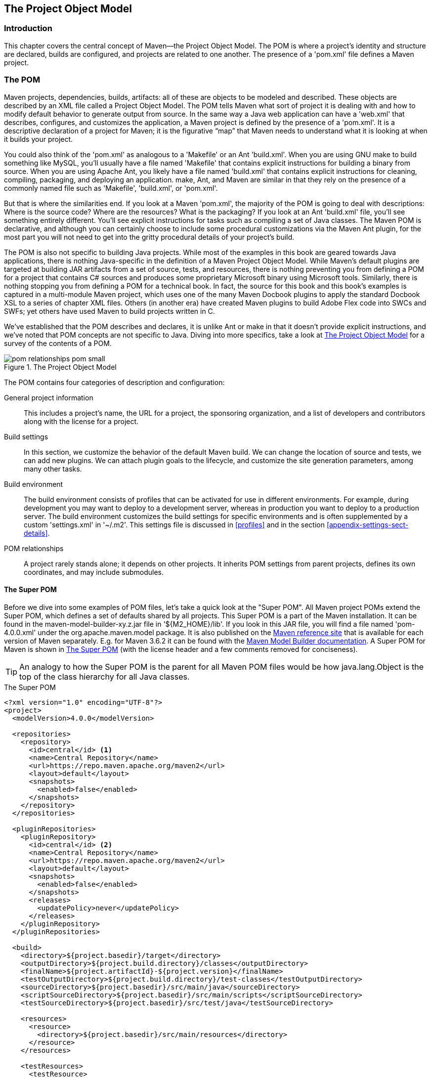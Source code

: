 [[pom-relationships]]
== The Project Object Model

[[pom-relationships-sect-intro]]
=== Introduction

This chapter covers the central concept of Maven—the Project Object Model.
The POM is where a project’s identity and structure are declared, builds are configured, and projects are related to one another.
The presence of a 'pom.xml' file defines a Maven project.

[[pom-relationships-sect-pom]]
=== The POM

Maven projects, dependencies, builds, artifacts: all of these are objects to be modeled and described.
These objects are described by an XML file called a Project Object Model.
The POM tells Maven what sort of project it is dealing with and how to modify default behavior to generate output from source.
In the same way a Java web application can have a 'web.xml' that describes, configures, and customizes the application, a Maven project is defined by the presence of a 'pom.xml'.
It is a descriptive declaration of a project for Maven; it is the figurative “map” that Maven needs to understand what it is looking at when it builds your project.

You could also think of the 'pom.xml' as analogous to a 'Makefile' or an Ant 'build.xml'.
When you are using GNU +make+ to build something like MySQL, you’ll usually have a file named 'Makefile' that contains explicit instructions for building a binary from source.
When you are using Apache Ant, you likely have a file named 'build.xml' that contains explicit instructions for cleaning, compiling, packaging, and deploying an application. +make+, Ant, and Maven are similar in that they rely on the presence of a commonly named file such as 'Makefile', 'build.xml', or 'pom.xml'.

But that is where the similarities end.
If you look at a Maven 'pom.xml', the majority of the POM is going to deal with descriptions: Where is the source code?
Where are the resources?
What is the packaging?
If you look at an Ant 'build.xml' file, you’ll see something entirely different.
You’ll see explicit instructions for tasks such as compiling a set of Java classes.
The Maven POM is declarative, and although you can certainly choose to include some procedural customizations via the Maven Ant plugin, for the most part you will not need to get into the gritty procedural details of your project’s build.

The POM is also not specific to building Java projects.
While most of the examples in this book are geared towards Java applications, there is nothing Java-specific in the definition of a Maven Project Object Model.
While Maven's default plugins are targeted at building JAR artifacts from a set of source, tests, and resources, there is nothing preventing you from defining a POM for a project that contains C# sources and produces some proprietary Microsoft binary using Microsoft tools.
Similarly, there is nothing stopping you from defining a POM for a technical book.
In fact, the source for this book and this book's examples is captured in a multi-module Maven project, which uses one of the many Maven Docbook plugins to apply the standard Docbook XSL to a series of chapter XML files.
Others (in another era) have created Maven plugins to build Adobe Flex code into SWCs and SWFs; yet others have used Maven to build projects written in C.

We've established that the POM describes and declares, it is unlike Ant or +make+ in that it doesn't provide explicit instructions, and we've noted that POM concepts are not specific to Java.
Diving into more specifics, take a look at <<fig-pom>> for a survey of the contents of a POM.

[[fig-pom]]
.The Project Object Model
image::figs/web/pom-relationships_pom-small.png[]

The POM contains four categories of description and configuration:

General project information::

  This includes a project’s name, the URL for a project, the sponsoring organization, and a list of developers and contributors along with the license for a project.

Build settings::

  In this section, we customize the behavior of the default Maven build. We can change the location of source and tests, we can add  new plugins.
  We can attach plugin goals to the lifecycle, and customize the site generation parameters, among many other tasks.

Build environment::
The build environment consists of profiles that can be activated for use in different environments.
For example, during development you may want to deploy to a development server, whereas in production you want to deploy to a production server.
The build environment customizes the build settings for specific environments and is often supplemented by a custom 'settings.xml' in '~/.m2'.
This settings file is discussed in <<profiles>> and in the section
  <<appendix-settings-sect-details>>.

POM relationships::
A project rarely stands alone; it depends on other projects.
It inherits POM settings from parent projects, defines its own coordinates, and may include submodules.

[[pom-relationships-sect-super-pom]]
==== The Super POM

Before we dive into some examples of POM files, let's take a quick look at the "Super POM".
All Maven project POMs extend the Super POM, which defines a set of defaults shared by all projects.
This Super POM is a part of the Maven installation.
It can be found in the +maven-model-builder-xy.z.jar+ file in '+++${M2_HOME}/lib+++'.
If you look in this JAR file, you will find a file named 'pom-4.0.0.xml' under the +org.apache.maven.model+ package.
It is also published on the http://maven.apache.org/ref/[Maven reference site] that is available for each version of Maven separately.
E.g. for Maven 3.6.2 it can be found with the http://maven.apache.org/ref/3.6.2/maven-model-builder/super-pom.html[Maven
Model Builder documentation].
A Super POM for Maven is shown in
<<ex-super-pom>> (with the license header and a few comments removed for conciseness).

TIP: An analogy to how the Super POM is the parent for all Maven POM files would be how +java.lang.Object+ is the top of the class hierarchy for all Java classes.

[[ex-super-pom]]
.The Super POM
[source,xml]
----
<?xml version="1.0" encoding="UTF-8"?>
<project>
  <modelVersion>4.0.0</modelVersion>

  <repositories>
    <repository>
      <id>central</id> <1>
      <name>Central Repository</name>
      <url>https://repo.maven.apache.org/maven2</url>
      <layout>default</layout>
      <snapshots>
        <enabled>false</enabled>
      </snapshots>
    </repository>
  </repositories>

  <pluginRepositories>
    <pluginRepository>
      <id>central</id> <2>
      <name>Central Repository</name>
      <url>https://repo.maven.apache.org/maven2</url>
      <layout>default</layout>
      <snapshots>
        <enabled>false</enabled>
      </snapshots>
      <releases>
        <updatePolicy>never</updatePolicy>
      </releases>
    </pluginRepository>
  </pluginRepositories>

  <build>
    <directory>${project.basedir}/target</directory>
    <outputDirectory>${project.build.directory}/classes</outputDirectory>
    <finalName>${project.artifactId}-${project.version}</finalName>
    <testOutputDirectory>${project.build.directory}/test-classes</testOutputDirectory>
    <sourceDirectory>${project.basedir}/src/main/java</sourceDirectory>
    <scriptSourceDirectory>${project.basedir}/src/main/scripts</scriptSourceDirectory>
    <testSourceDirectory>${project.basedir}/src/test/java</testSourceDirectory>

    <resources>
      <resource>
        <directory>${project.basedir}/src/main/resources</directory>
      </resource>
    </resources>

    <testResources>
      <testResource>
        <directory>${project.basedir}/src/test/resources</directory>
      </testResource>
    </testResources>

    <pluginManagement> <4>
      <plugins>
        <plugin>
          <artifactId>maven-antrun-plugin</artifactId>
          <version>1.3</version>
        </plugin>
        <plugin>
          <artifactId>maven-assembly-plugin</artifactId>
          <version>2.2-beta-5</version>
        </plugin>
        <plugin>
          <artifactId>maven-dependency-plugin</artifactId>
          <version>2.8</version>
        </plugin>
        <plugin>
          <artifactId>maven-release-plugin</artifactId>
          <version>2.5.3</version>
        </plugin>
      </plugins>
    </pluginManagement>
  </build>

  <reporting>
    <outputDirectory>${project.build.directory}/site</outputDirectory>
  </reporting>

  <profiles>
    <profile>
      <id>release-profile</id>
      <activation>
        <property>
          <name>performRelease</name>
          <value>true</value>
        </property>
      </activation>

      <build> <3>
        <plugins>
          <plugin>
            <inherited>true</inherited>
            <artifactId>maven-source-plugin</artifactId>
            <executions>
              <execution>
                <id>attach-sources</id>
                <goals>
                  <goal>jar-no-fork</goal>
                </goals>
              </execution>
            </executions>
          </plugin>

          <plugin>
            <inherited>true</inherited>
            <artifactId>maven-javadoc-plugin</artifactId>
            <executions>
              <execution>
                <id>attach-javadocs</id>
                <goals>
                  <goal>jar</goal>
                </goals>
              </execution>
            </executions>
          </plugin>

          <plugin>
            <inherited>true</inherited>
            <artifactId>maven-deploy-plugin</artifactId>
            <configuration>
              <updateReleaseInfo>true</updateReleaseInfo>
            </configuration>
          </plugin>
        </plugins>
      </build>
    </profile>
  </profiles>
</project>
----

The Super POM defines some standard configuration variables that are inherited by all projects.
Those values are captured in the annotated sections:

<1> The default Super POM defines a single remote Maven repository with an ID of +central+.
This is the Central Repository that all Maven clients are configured to read from by default.
This setting can be overridden by a custom 'settings.xml' file.
Note that the default Super POM has disabled snapshot artifacts on the Central Repository.
If you need to use a snapshot repository, you will need to customize repository settings in your POM or in your 'settings.xml'.
Settings and profiles are covered in <<profiles>> and in <<appendix-settings-sect-details>>.

<2> The Central Repository also contains Maven plugins.
The default plugin repository is the central Maven repository.
Here, snapshots are disabled, and the update policy is set to “never,” which means that Maven will never automatically update a plugin if a new version is released.

<3> The +build+ element sets the default values for directories in the Maven Standard Directory layout.

<4> The default versions of core plugins are provided in the Super POM. This is done to provide some stability for users that are not specifying versions in their POMs.
In newer versions some of this has been migrated out of the file.
However you can still see the versions that will be used in your project using +mvn help:effective-pom+.

[[fig-super-always-base]]
.The Super POM is always the base Parent
image::figs/web/pom-relationships_pom-inherit-simple-super.png[]

[[pom-relationships-sect-simplest-pom]]
==== The Simplest POM

All Maven POMs inherit defaults from the Super POM (introduced earlier in the section <<pom-relationships-sect-super-pom>>).
If you are just writing a simple project that produces a JAR from some source in 'src/main/java', want to run your JUnit tests in 'src/test/java', and want to build a project site using +mvn site+, you don’t have to customize anything.
All you would need, in this case, is the simplest possible POM shown in <<ex-simplest-pom>>.
This POM defines a +groupId+, +artifactId+, and +version+: the three required coordinates for every project.

[[ex-simplest-pom]]
.The Simplest POM
[source,xml]
----
<project>
    <modelVersion>4.0.0</modelVersion>
    <groupId>org.sonatype.mavenbook.ch01</groupId>
    <artifactId>simplest-project</artifactId>
    <version>1</version>
</project>
----

Such a simple POM would be more than adequate for a simple project—e.g., a Java library that produces a JAR file.
It isn’t related to any other projects, it has no dependencies, and it lacks basic information such as a name and a URL.
If you were to create this file and then create the subdirectory 'src/main/java' with some source code, running +mvn package+ would produce a JAR in 'target/simple-project-1.jar'.

[[pom-relationships-sect-effective-pom]]
==== The Effective POM

[source,shell script]
----
$ mvn help:effective-pom
----

Executing the +effective-pom+ goal should print out an XML document capturing the merge between the Super POM and the POM from
<<ex-simplest-pom>>.

[[pom-relationships-sect-real-poms]]
==== Real POMs

Maven is something of a chameleon; you can pick and choose the features you want to take advantage of.
Some open source projects may value the ability to list developers and contributors, generate clean project documentation, and manage releases automatically using the Maven Release plugin.
On the other hand, someone working in a corporate environment on a small team might not be interested in the distribution management capabilities of Maven, nor the ability to list developers.
The remainder of this chapter is going to discuss features of the POM in isolation.
Instead of bombarding you with a ten-page listing of a set of related POMs, we’re going to focus on creating a good reference for specific sections of the POM. In this chapter, we discuss relationships between POMs, but we don’t illustrate such a project here.

[[pom-relationships-sect-pom-syntax]]
=== POM Syntax

The POM is always in a file named 'pom.xml' in the base directory of a Maven project.
This XML document can start with the XML declaration, or you can choose to omit it.
All values in a POM are captured as XML elements.

[[pom-reationships-sect-versions]]
==== Project Versions

A project's version number is used to group and order releases.
Maven versions contain the following parts: major version, minor version, incremental version, and qualifier.
In a version, these parts correspond to the following format:

----
<major version>.<minor version>.<incremental version>-<qualifier>
----

For example, the version "1.3.5" has a major version of 1, a minor version of 3, and an incremental version of 5. The version "5" has a major version of 5 and no minor or incremental version.
The qualifier exists to capture milestone builds: alpha and beta releases, and the qualifier is separated from the major, minor, and incremental versions by a hyphen.
For example, the version "1.3-beta-01" has a major version of 1, a minor version of 3, no incremental version and a qualifier of "beta-01".

Keeping your version numbers aligned with this standard will become very important when you want to start using version ranges in your POMs.
Version ranges, introduced in
<<pom-relationships-sect-version-ranges>>, allow you to specify a dependency on a range of versions, and they are only supported because Maven has the ability to sort versions based on the version release number format introduced in this section.

If your version release number matches the format +<major>.<minor>.<incremental>-<qualifier>+ then your versions will be compared properly; "1.2.3" will be evaluated as a more recent build than "1.0.2", and the comparison will be made using the numeric values of the major, minor, and incremental versions.
If your version release number does not fit the standard introduced in this section, then your versions will be compared as strings; "1.0.1b" will be compared to "1.2.0b" using a String comparison.

[[pom-relationships-sect-version-build-numbers]]
===== Version Build Numbers

One gotcha for release version numbers is the ordering of the qualifiers.
Take the version release numbers “1.2.3-alpha-2” and “1.2.3-alpha-10,” where the “alpha-2” build corresponds to the 2nd alpha build, and the “alpha-10” build corresponds to the 10th alpha build.
Even though “alpha-10” should be considered more recent than “alpha-2,” Maven is going to sort “alpha-10” before “alpha-2”, due to a known issue in the way Maven handles version numbers.

Maven is supposed to treat the number after the qualifier as a build number.
In other words, the qualifier should be "alpha", and the build number should be 2. Even though Maven has been designed to separate the build number from the qualifier, this parsing is currently broken.
As a result, "alpha-2" and "alpha-10" are compared using a String comparison, and "alpha-10" comes before "alpha-2" alphabetically.
To get around this limitation, you will need to left-pad your qualified build numbers.
If you use "alpha-02" and "alpha-10" this problem will go away, and it will continue to work once Maven properly parses the version build number.

[[pom-relationships-sect-snapshot-versions]]
===== SNAPSHOT Versions

Maven versions can contain a string literal to signify that a project is currently under active development.
If a version contains the string “-SNAPSHOT,” then Maven will expand this token to a date and time value converted to UTC (Coordinated Universal Time) when you install or release this component.
For example, if your project has a version of “1.0-SNAPSHOT” and you deploy this project’s artifacts to a Maven repository, Maven would expand this version to “1.0-20080207-230803-1” if you were to deploy a release at 11:08 PM on February 7th, 2008 UTC. In other words, when you deploy a snapshot, you are not making a release of a software component; you are releasing a snapshot of a component at a specific time.

Why would you use this?
SNAPSHOT versions are used for projects under active development.
If your project depends on a software component that is under active development, you can depend on a SNAPSHOT release, and Maven will periodically attempt to download the latest snapshot from a repository when you run a build.
Similarly, if the next release of your system is going to have a version "1.4", your project would have a version "1.4-SNAPSHOT" until it was formally released.

As a default setting, Maven will not check for SNAPSHOT releases on remote repositories.
To depend on SNAPSHOT releases, users must explicitly enable the ability to download snapshots using a +repository+ or +pluginRepository+ element in the POM.

When releasing a project, you should resolve all dependencies on SNAPSHOT versions to dependencies on released versions.
If a project depends on a SNAPSHOT, it is not stable as the dependencies may change over time.
Artifacts published to non-snapshot Maven repositories such as http://repo1.maven.org/maven2[http://repo1.maven.org/maven2] cannot depend on SNAPSHOT versions, as Maven's Super POM has snapshot's disabled from the Central repository.
SNAPSHOT versions are for development only.

[[pom-relationships-sect-property-refs]]
==== Property References

The syntax for using a property in Maven is to surround the property name with two curly braces and precede it with a dollar symbol.
For example, consider the following POM:

[source,xml]
----
<project>
    <modelVersion>4.0.0</modelVersion>
    <groupId>org.sonatype.mavenbook</groupId>
    <artifactId>project-a</artifactId>
    <version>1.0-SNAPSHOT</version>
    <packaging>jar</packaging>
    <build>
        <finalName>${project.groupId}-${project.artifactId}</finalName>
    </build>
</project>
----

If you put this XML in a 'pom.xml' and run +mvn help:effective-pom+, you will see that the output contains the line:

[source,xml]
----
...
<finalName>org.sonatype.mavenbook-project-a</finalName>
...
----

When Maven reads a POM, it replaces references to properties when it loads the POM XML. Maven properties occur frequently in advanced Maven usage, and are similar to properties in other systems such as Ant or Velocity.
They are simply variables delimited by '+++${...}+++'.
Maven provides three implicit variables which can be used to access environment variables, POM information, and Maven Settings:

env::
  The +env+ variable exposes environment variables exposed by your
  operating system or shell. For example, a reference to
  '+++${env.PATH}+++' in a Maven POM would be replaced by the
  '+++${PATH}+++' environment variable (or +%PATH%+ in Windows).

project::
  The +project+ variable exposes the POM. You can use a dot-notated
  (.) path to reference the value of a POM element. For example, in
  this section we used the +groupId+ and +artifactId+ to set the
  +finalName+ element in the build configuration. The syntax for this
  property reference was:
  '+++${project.groupId}-${project.artifactId}+++'.

settings::
  The +settings+ variable exposes Maven settings information. You can
  use a dot-notated (.) path to reference the value of an element in a
  'settings.xml' file. For example, '+++${settings.offline}+++' would
  reference the value of the +offline+ element in
  '~/.m2/settings.xml'.

NOTE: You may see older builds that use '+++${pom.xxx}+++' or just '+++${xxx}+++' to reference POM properties.
These methods have been deprecated and only '+++${project.xxx}+++' should be used.

In addition to the three implicit variables, you can reference system properties and any custom properties set in the Maven POM or in a build profile:

Java System Properties::
  All properties accessible via +getProperties()+ on
  +java.lang.System+ are exposed as POM properties. Some examples of
  system properties are: '+++${user.name}+++', '+++${user.home}+++', '+++${java.home}+++', and
  '+++${os.name}+++'. A full list of system properties can be found in
  the Javadoc for the System class.

x::
  Arbitrary properties can be set with a +properties+ element in a
  'pom.xml' or 'settings.xml', or properties can be loaded from
  external files. If you set a property named +fooBar+ in your
  'pom.xml', that same property is referenced with
  '+++${fooBar}+++'. Custom properties come in handy when you are
  building a system that filters resources and targets different
  deployment platforms. Here is the syntax for setting
  '+++${foo}=bar+++' in a POM:

[source,xml]
----
<properties>
    <foo>bar</foo>
</properties>
----

For a more comprehensive list of available properties, see
<<resource-filtering>>.

[[pom-relationships-sect-project-dependencies]]
=== Project Dependencies

Maven can manage both internal and external dependencies.
An external dependency for a Java project might be a library such as Plexus, the Spring Framework, or Log4J. An internal dependency is illustrated by a web application project depending on another project that contains service classes, model objects, or persistence logic. <<ex-dependency>> shows some examples of project dependencies.

[[ex-dependency]]
.Project Dependencies
[source,xml]
----
<project>
    ...
    <dependencies>
        <dependency>
            <groupId>org.codehaus.xfire</groupId>
            <artifactId>xfire-java5</artifactId>
            <version>1.2.5</version>
        </dependency>
        <dependency>
            <groupId>junit</groupId>
            <artifactId>junit</artifactId>
            <version>3.8.1</version>
            <scope>test</scope>
        </dependency>
        <dependency>
            <groupId>javax.servlet</groupId>
            <artifactId>servlet-api</artifactId>
            <version>2.4</version>
            <scope>provided</scope>
        </dependency>
    </dependencies>
    ...
</project>
----

The first dependency is a compile dependency on the XFire SOAP library from Codehaus.
You would use this type of dependency if your project depended on this library for compilation, testing, and during execution.
The second dependency is a +test+-scoped dependency on JUnit.
You would use a +test+-scoped dependency when you need to reference this library only during testing.
The last dependency in
<<ex-dependency>> is a dependency on the Servlet 2.4 API. The last dependency is scoped as a provided dependency.
You would use a provided scope when the application you are developing needs a library for compilation and testing, but this library is supplied by a container at runtime.

[[pom-relationships-sect-dependency-scope]]
==== Dependency Scope

<<ex-dependency>> briefly introduced three of the five dependency scopes: +compile+, +test+, and +provided+.
Scope controls which dependencies are available in which classpath, and which dependencies are included with an application.
Let’s explore each scope in detail:

compile::

+compile+ is the default scope; all dependencies are +compile+-scoped if a scope is not supplied. +compile+ dependencies are available in all classpaths, and they are packaged.

provided::

+provided+ dependencies are used when you expect the JDK or a container to provide them.
For example, if you were developing a web application, you would need the Servlet API available on the compile classpath to compile a servlet, but you wouldn’t want to include the Servlet API in the packaged WAR; the Servlet API JAR is supplied by your application server or servlet container. +provided+ dependencies are available on the compilation classpath (not runtime).
They are not transitive, nor are they packaged.

runtime::

+runtime+ dependencies are required to execute and test the system, but they are not required for compilation.
For example, you may need a JDBC API JAR at compile time and the JDBC driver implementation only at runtime.

test::

+test+-scoped dependencies are not required during the normal operation of an application, and they are available only during test compilation and execution phases.

system::

The +system+ scope is similar to +provided+ except that you have to provide an explicit path to the JAR on the local file system.
This is intended to allow compilation against native objects that may be part of the system libraries.
The artifact is assumed to always be available and is not looked up in a repository.
If you declare the scope to be +system+, you must also provide the +systemPath+ element.
Note that this scope is not recommended (you should always try to reference dependencies in a public or custom Maven repository).

[[pom-relationships-sect-optional]]
==== Optional Dependencies

Assume that you are working on a library that provides caching behavior.
Instead of writing a caching system from scratch, you want to use some of the existing libraries that provide caching on the file system and distributed caches.
Also assume that you want to give the end user an option to cache on the file system or to use an in-memory distributed cache.
To cache on the file system, you’ll want to use a freely available library called EHCache (http://ehcache.sourceforge.net/[http://ehcache.sourceforge.net/]), and to cache in a distributed in-memory cache, you want to use another freely available caching library named SwarmCache (
http://swarmcache.sourceforge.net/[http://swarmcache.sourceforge.net/]
).
You’ll code an interface and create a library that can be configured to use either EHCache or SwarmCache, but you want to avoid adding a dependency on both caching libraries to any project that depends on your library.

In other words, you need both libraries to compile this library project, but you don't want both libraries to show up as transitive runtime dependencies for the project that uses your library.
You can accomplish this by using optional dependencies as shown in
<<ex-optional-depend>>.

[[ex-optional-depend]]
.Declaring Optional Dependencies
[source,xml]
----
<project>
    <modelVersion>4.0.0</modelVersion>
    <groupId>org.sonatype.mavenbook</groupId>
    <artifactId>my-project</artifactId>
    <version>1.0.0</version>
    <dependencies>
        <dependency>
            <groupId>net.sf.ehcache</groupId>
            <artifactId>ehcache</artifactId>
            <version>1.4.1</version>
            <optional>true</optional>
        </dependency>
        <dependency>
            <groupId>swarmcache</groupId>
            <artifactId>swarmcache</artifactId>
            <version>1.0RC2</version>
            <optional>true</optional>
        </dependency>
        <dependency>
            <groupId>log4j</groupId>
            <artifactId>log4j</artifactId>
            <version>1.2.13</version>
        </dependency>
    </dependencies>
</project>
----

Since you've declared these dependencies as optional in +my-project+, if you've defined a project that depends on +my-project+ which needs those dependencies, you'll have to include them explicitly in the project that depends on +my-project+.
For example, if you were writing an application which depended on +my-project+ and wanted to use the EHCache implementation, you would need to add the following +dependency+ element to your project.

[source,xml]
----
<project>
    <modelVersion>4.0.0</modelVersion>
    <groupId>org.sonatype.mavenbook</groupId>
    <artifactId>my-application</artifactId>
    <version>1.0.0</version>
    <dependencies>
        <dependency>
            <groupId>org.sonatype.mavenbook</groupId>
            <artifactId>my-project</artifactId>
            <version>1.0.0</version>
        </dependency>
        <dependency>
            <groupId>net.sf.ehcache</groupId>
            <artifactId>ehcache</artifactId>
            <version>1.4.1</version>
        </dependency>
    </dependencies>
</project>
----

In an ideal world, you wouldn’t have to use optional dependencies.
Instead of having one large project with a series of optional dependencies, you would separate the EHCache-specific code to a +my-project-ehcache+ submodule and the SwarmCache-specific code to a +my-project-swarmcache+ submodule.
This way, instead of requiring projects that reference +my-project+ to specifically add a dependency, projects can just reference a particular implementation project and benefit from the transitive dependency.

[[pom-relationships-sect-version-ranges]]
==== Dependency Version Ranges

Instead of a specific version for each dependency, you can alternatively specify a range of versions that would satisfy a given dependency.
For example, you can specify that your project depends on version 3.8 or greater of JUnit, or anything between versions 4.5 and 4.10 of JUnit.
You do this by surrounding one or more version numbers with the following characters:

(, )::

  Exclusive quantifiers

[,]
::

  Inclusive quantifiers

For example, if you wished to access any +JUnit+ version greater than or equal to 3.8 but less than 4.0, your dependency would be as shown in <<ex-dep-range>>.

[[ex-dep-range]]
.Specifying a Dependency Range: JUnit 3.8 - JUnit 4.0
[source,xml]
----
<dependency>
    <groupId>junit</groupId>
    <artifactId>junit</artifactId>
    <version>[3.8,4.0)</version>
    <scope>test</scope>
</dependency>
----

If you want to depend on any version of JUnit no higher than 3.8.1, you would specify only an upper inclusive boundary, as shown in
<<ex-dep-range-2>>.

[[ex-dep-range-2]]
.Specifying a Dependency Range: JUnit <= 3.8.1
[source,xml]
----
<dependency>
    <groupId>junit</groupId>
    <artifactId>junit</artifactId>
    <version>[,3.8.1]</version>
    <scope>test</scope>
</dependency>
----

A version before or after the comma is not required, and means +/- infinity.
For example, "[4.0,)" means any version greater than or equal to 4.0. "(,2.0)" is any version less than 2.0. "[1.2]" means only version 1.2, and nothing else.

NOTE: When declaring a "normal" version such as 3.8.2 for Junit, internally this is represented as "allow anything, but prefer 3.8.2." This means that when a conflict is detected, Maven is allowed to use the conflict algorithms to choose the best version.
If you specify

[3.8.2]
, it means that only 3.8.2 will be used and nothing else.
If somewhere else there is a dependency that specifies [3.8.1], you would get a build failure telling you of the conflict.
We point this out to make you aware of the option, but use it sparingly and only when really needed.
The preferred way to resolve this is via +dependencyManagement+.

[[pom-relationships-sect-transitive]]
==== Transitive Dependencies

+project-a+ depends on +project-b+, which in turn depends on +project-c+, then +project-c+ is considered a transitive dependency of +project-a+.
If +project-c+ depended on +project-d+, then +project-d+ would also be considered a transitive dependency of +project-a+.
Part of Maven’s appeal is that it can manage transitive dependencies and shield the developer from having to keep track of all of the dependencies required to compile and run an application.
You can just depend on something like the Spring Framework and not have to worry about tracking down every last dependency of the Spring Framework.

Maven accomplishes this by building a graph of dependencies and dealing with any conflicts and overlaps that might occur.
For example, if Maven sees that two projects depend on the same +groupId+ and +artifactId+, it will sort out which dependency to use automatically, always favoring the more recent version of a dependency.
Although this sounds convenient, there are some edge cases where transitive dependencies can cause some configuration issues.
For these scenarios, you can use a dependency exclusion.

[[pom-relationships-sect-transitive-scope]]
===== Transitive Dependencies and Scope

Each of the scopes outlined earlier in the section
<<pom-relationships-sect-dependency-scope>> affects not just the scope of the dependency in the declaring project, but also how it acts as a transitive dependency.
The easiest way to convey this information is through a table, as in <<table-transitive-dep-and-scope>>.
Scopes in the top row represent the scope of a transitive dependency.
Scopes in the leftmost column represent the scope of a direct dependency.
The intersection of the row and column is the scope that is assigned to a transitive dependency.
A blank cell in this table means that the transitive dependency will be omitted.

[[table-transitive-dep-and-scope]]
.How Scope Affects Transitive Dependencies
[options="header"]
|=======
| Direct Scope 4+| vs. Transitive Scope
|  | compile  | provided | runtime  | test
| compile  | compile  | -| runtime  | -
| provided | provided | -| provided | -
| runtime  | runtime  | -| runtime  | -
| test | test | -| test | -
|=======

To illustrate the relationship of transitive dependency scope to direct dependency scope, consider the following example.
If +project-a+ contains a test scoped dependency on +project-b+ which contains a compile scoped dependency on +project-c+. +project-c+ would be a test-scoped transitive dependency of +project-a+.

You can think of this as a transitive boundary which acts as a filter on dependency scope.
Transitive dependencies which are provided and test scope usually do not affect a project.
Transitive dependencies which are compile and runtime scoped usually affect a project regardless of the scope of a direct dependency.
Transitive dependencies which are compile scoped will have the same scope of the direct dependency . Transitive dependencies which are runtime scoped will generally have the same scope of the direct dependency except when the direct dependency has a scope of compile.
When a transitive dependency is runtime scoped and the direct dependency is compile scoped, the transitive dependency will have an effective scope of runtime.

[[pom-relationships-sect-conflict]]
==== Conflict Resolution

There will be times when you need to exclude a transitive dependency, such as when you are depending on a project that depends on another project, but you would like to either exclude the dependency altogether or replace the transitive dependency with another dependency that provides the same functionality. <<ex-exclude>> shows an example of a dependency element that adds a dependency on +project-a+, but excludes the transitive dependency +project-b+.

[[ex-exclude]]
.Excluding a Transitive Dependency
[source,xml]
----
<dependency>
    <groupId>org.sonatype.mavenbook</groupId>
    <artifactId>project-a</artifactId>
    <version>1.0</version>
    <exclusions>
        <exclusion>
            <groupId>org.sonatype.mavenbook</groupId>
            <artifactId>project-b</artifactId>
        </exclusion>
    </exclusions>
</dependency>
----

Often, you will want to replace a transitive dependency with another implementation.
For example, if you are depending on a library that depends on the Sun JTA API, you may want to replace the declared transitive dependency.
Hibernate is one example.
Hibernate depends on the Sun JTA API JAR, which is not available in the central Maven repository because it cannot be freely redistributed.
Fortunately, the Apache Geronimo project has created an independent implementation of this library that can be freely redistributed.
To replace a transitive dependency with another dependency, you would exclude the transitive dependency and declare a dependency on the project you wanted instead. <<ex-exclude-replace>> shows an example of a such replacement.

[[ex-exclude-replace]]
.Excluding and Replacing a Transitive Dependency
[source,xml]
----
<dependencies>
    <dependency>
        <groupId>org.hibernate</groupId>
        <artifactId>hibernate</artifactId>
        <version>3.2.5.ga</version>
        <exclusions>
            <exclusion>
                <groupId>javax.transaction</groupId>
                <artifactId>jta</artifactId>
            </exclusion>
        </exclusions>
    </dependency>
    <dependency>
        <groupId>org.apache.geronimo.specs</groupId>
        <artifactId>geronimo-jta_1.1_spec</artifactId>
        <version>1.1</version>
    </dependency>
</dependencies>
----

In <<ex-exclude-replace>>, there is nothing marking the dependency on geronimo-jta_1.1_spec as a replacement, it just happens to be a library which provides the same API as the original JTA dependency.
Here are some other reasons you might want to exclude or replace transitive dependencies:

. The +groupId+ or +artifactId+ of the artifact has changed, where the current project requires an alternately named version from a dependency's version - resulting in 2 copies of the same project in the classpath.
Normally Maven would capture this conflict and use a single version of the project, but when +groupId+ or +artifactId+ are different, Maven will consider this to be two different libraries.

. An artifact is not used in your project and the transitive dependency has not been marked as an optional dependency.
In this case, you might want to exclude a dependency because it isn't something your system needs and you are trying to cut down on the number of libraries distributed with an application.

. An artifact which is provided by your runtime container thus should not be included with your build.
An example of this is if a dependency depends on something like the Servlet API and you want to make sure that the dependency is not included in a web application's 'WEB-INF/lib' directory.

. To exclude a dependency which might be an API with multiple implementations.
This is the situation illustrated by
  <<ex-exclude-replace>>; there is a Sun API which requires click-wrap licensing and a time-consuming manual install into a custom repository (Sun's JTA JAR) versus a freely distributed version of the same API available in the central Maven repository (Geronimo's JTA implementation).  [[pom-relationships-sect-dep-manage]] ==== Dependency Management

Once you've adopted Maven at your super complex enterprise and you have two hundred and twenty inter-related Maven projects, you are going to start wondering if there is a better way to get a handle on dependency versions.
If every single project that uses a dependency like the MySQL Java connector needs to independently list the version number of the dependency, you are going to run into problems when you need to upgrade to a new version.
Because the version numbers are distributed throughout your project tree, you are going to have to manually edit each of the 'pom.xml' files that reference a dependency to make sure that you are changing the version number everywhere.
Even with +find+, +xargs+, and +awk+, you are still running the risk of missing a single POM.

Luckily, Maven provides a way for you to consolidate dependency version numbers in the +dependencyManagement+ element.
You'll usually see the +dependencyManagement+ element in a top-level parent POM for an organization or project.
Using the +dependencyManagement+ element in a 'pom.xml' allows you to reference a dependency in a child project without having to explicitly list the version.
Maven will walk up the parent-child hierarchy until it finds a project with a +dependencyManagement+ element, it will then use the version specified in this +dependencyManagement+ element.

For example, if you have a large set of projects which make use of the MySQL Java connector version 5.1.2, you could define the following +dependencyManagement+ element in your multi-module project's top-level POM.

.Defining Dependency Versions in a Top-level POM
[source,xml]
----
<project>
    <modelVersion>4.0.0</modelVersion>
    <groupId>org.sonatype.mavenbook</groupId>
    <artifactId>a-parent</artifactId>
    <version>1.0.0</version>
    ...
    <dependencyManagement>
        <dependencies>
            <dependency>
                <groupId>mysql</groupId>
                <artifactId>mysql-connector-java</artifactId>
                <version>5.1.2</version>
                <scope>runtime</scope>
            </dependency>
            ...
            <dependencies>
    </dependencyManagement>
----

Then, in a child project, you can add a dependency to the MySQL Java Connector using the following dependency XML:

[source,xml]
----
<project>
    <modelVersion>4.0.0</modelVersion>
    <parent>
        <groupId>org.sonatype.mavenbook</groupId>
        <artifactId>a-parent</artifactId>
        <version>1.0.0</version>
    </parent>
    <artifactId>project-a</artifactId>
    ...
    <dependencies>
        <dependency>
            <groupId>mysql</groupId>
            <artifactId>mysql-connector-java</artifactId>
        </dependency>
    </dependencies>
</project>
----

You should notice that the child project did not have to explicitly list the version of the +mysql-connector-java+ dependency.
Because this dependency was defined in the top-level POM's dependencyManagement element, the version number is going to propagate to the child project's dependency on +mysql-connector-java+.
Note that if this child project did define a version, it would override the version listed in the top-level POM's +dependencyManagement+ section.
That is, the +dependencyManagement+ version is only used when the child does not declare a version directly.

Dependency management in a top-level POM is different from just defining a dependency on a widely shared parent POM. For starters, all dependencies are inherited.
If +mysql-connector-java+ were listed as a dependency of the top-level parent project, every single project in the hierarchy would have a reference to this dependency.
Instead of adding in unnecessary dependencies, using +dependencyManagement+ allows you to consolidate and centralize the management of dependency versions without adding dependencies which are inherited by all children.
In other words, the +dependencyManagement+ element is equivalent to an environment variable which allows you to declare a dependency anywhere below a project without specifying a version number.

[[pom-relationships-sect-project-relationships]]
=== Project Relationships

One of the compelling reasons to use Maven is that it makes the process of tracking down dependencies (and dependencies of dependencies) very easy.
When a project depends on an artifact produced by another project we say that this artifact is a dependency.
In the case of a Java project, this can be as simple as a project depending on an external dependency like Log4J or JUnit.
While dependencies can model external dependencies, they can also manage the dependencies between a set of related projects.
If +project-a+ depends on +project-b+, Maven is smart enough to know that +project-b+ must be built before +project-a+.

Relationships are not only about dependencies and figuring out what one project needs to be able to build an artifact.
Maven can model the relationship of a project to a parent, and the relationship of a project to submodules.
This section gives an overview of the various relationships between projects and how such relationships are configured.

[[pom-relationships-sect-more-coordinates]]
==== More on Coordinates

Coordinates define a unique location for a project.
Projects are related to one another using Maven Coordinates. +project-a+ doesn't just depend on +project-b+; a project with a +groupId+, +artifactId+, and +version+ depends on another project with a +groupId+, +artifactId+, and +version+.
To review, a Maven Coordinate is made up of three components:

groupId::

  A +groupId+ groups a set of related artifacts. Group identifiers
  generally resemble a Java package name. For example, the +groupId+
  +org.apache.maven+ is the base groupId for all artifacts produced by
  the Apache Maven project. Group identifiers are translated into
  paths in the Maven Repository; for example, the org.apache.maven
  groupId can be found in '/maven2/org/apache/maven' on
  http://repo1.maven.org/maven2/org/apache/maven[repo1.maven.org].

artifactId::

  The +artifactId+ is the project's main identifier. When you generate
  an artifact, this artifact is going to be named with the
  +artifactId+. When you refer to a project, you are going to refer to
  it using the +artifactId+. The +artifactId+, +groupId+ combination
  must be unique. In other words, you can't have two separate projects
  with the same +artifactId+ and +groupId+; +artifactId+ s are unique
  within a particular +groupId+.

NOTE: While '.'s are commonly used in +groupId+ s, you should try to avoid using them in +artifactId+ s.
This can cause issues when trying to parse a fully qualified name down into the subcomponents.

version::
  When an artifact is released, it is released with a version
  number. This version number is a numeric identifier such as "1.0",
  "1.1.1", or "1.1.2-alpha-01". You can also use what is known as a
  snapshot version. A snapshot version is a version for a component
  which is under development, snapshot version numbers always end in
  SNAPSHOT; for example, "1.0-SNAPSHOT", "1.1.1-SNAPSHOT", and
  "1-SNAPSHOT". <<pom-relationships-sect-version-build-numbers>>
  introduces versions and version ranges.

There is a fourth, less-used qualifier:

classifier::
  You would use a classifier if you were releasing the same code but
  needed to produce two separate artifacts for technical reasons. For
  example, if you wanted to build two separate artifacts of a JAR, one
  compiled with the Java 1.4 compiler and another compiled with the
  Java 6 compiler, you might use the classifier to produce two
  separate JAR artifacts under the same groupId:artifactId:version
  combination. If your project uses native extensions, you might use
  the classifier to produce an artifact for each target
  platform. Classifiers are commonly used to package up an artifact's
  sources, JavaDocs or binary assemblies.

When we talk of dependencies in this book, we often use the following shorthand notation to describe a dependency:
+groupId:artifactId:version+.
To refer to the 2.5 release of the Spring Framework, we would refer to it as +org.springframework:spring:2.5+.
When you ask Maven to print out a list of dependencies with the Maven Dependency plugin, you will also see that Maven tends to print out log messages with this shorthand dependency notation.

[[pom-relationships-sect-project-inheritance]]
==== Project Inheritance

There are going to be times when you want a project to inherit values from a parent POM. You might be building a large system, and you don't want to have to repeat the same dependency elements over and over again.
You can avoid repeating yourself if your projects make use of inheritance via the parent element.
When a project specifies a parent, it inherits the information in the parent project's POM. It can then override and add to the values specified in this parent POM.

All Maven POMs inherit values from a parent POM. If a POM does not specify a direct parent using the +parent+ element, that POM will inherit values from the Super POM. <<ex-inheritance>> shows the +parent+ element of +project-a+ which inherits the POM defined by the +a-parent+ project.

[[ex-inheritance]]
.Project Inheritance
[source,xml]
----
<project>
    <parent>
        <groupId>com.training.killerapp</groupId>
        <artifactId>a-parent</artifactId>
        <version>1.0-SNAPSHOT</version>
    </parent>
    <artifactId>project-a</artifactId>
    ...
</project>
----

Running +mvn help:effective-pom+ in +project-a+ would show a POM that is the result of merging the Super POM with the POM defined by +a-parent+ and the POM defined in +project-a+.
The implicit and explicit inheritance relationships for +project-a+ are shown in
<<fig-inheritance>>.

[[fig-inheritance]]
.Project Inheritance for a-parent and project-a
image::figs/web/pom_inheritance.png[]

When a project specifies a parent project, Maven uses that parent POM as a starting point before it reads the current project's POM. It inherits everything, including the +groupId+ and +version+ number.
You'll notice that +project-a+ does not specify either, both +groupId+ and +version+ are inherited from +a-parent+.
With a parent element, all a POM really needs to define is an +artifactId+.
This isn't mandatory, +project-a+ could have a different +groupId+ and +version+, but by not providing values, Maven will use the values specified in the parent POM. If you start using Maven to manage and build large multi-module projects, you will often be creating many projects which share a common +groupId+ and +version+.

When you inherit a POM, you can choose to live with the inherited POM information or to selectively override it.
The following is a list of items a Maven POM inherits from its parent POM:

* identifiers (at least one of +groupId+ or +artifactId+ must be overridden.)
* dependencies
* developers and contributors
* plugin lists
* reports lists
* plugin executions (executions with matching ids are merged)
* plugin configuration

When Maven inherits dependencies, it will add dependencies of child projects to the dependencies defined in parent projects.
You can use this feature of Maven to specify widely used dependencies across all projects which inherit from a top-level POM. For example, if your system makes universal use of the Log4J logging framework, you can list this dependency in your top-level POM. Any projects which inherit POM information from this project will automatically have Log4J as a dependency.
Similarly, if you need to make sure that every project is using the same version of a Maven plugin, you can list this Maven plugin version explicitly in a top-level parent POM's +pluginManagement+ section.

Maven assumes that the parent POM is available from the local repository, or available in the parent directory ('../pom.xml') of the current project.
If neither location is valid this default behavior may be overridden via the +relativePath+ element.
For example, some organizations prefer a flat project structure where a parent project's 'pom.xml' isn't in the parent directory of a child project.
It might be in a sibling directory to the project.
If your child project were in a directory './project-a' and the parent project were in a directory named './a-parent', you could specify the relative location of +parent-a+'s POM with the following configuration:

[source,xml]
----
<project>
    <parent>
        <groupId>org.sonatype.mavenbook</groupId>
        <artifactId>a-parent</artifactId>
        <version>1.0-SNAPSHOT</version>
        <relativePath>../a-parent/pom.xml</relativePath>
    </parent>
    <artifactId>project-a</artifactId>
</project>
----

[[pom-relationships-sect-pom-best-practice]]
=== POM Best Practices

Maven can be used to manage everything from simple, single-project systems to builds that involve hundreds of inter-related submodules.
Part of the learning process with Maven isn't just figuring out the syntax for configuring Maven, it is learning the "Maven Way"—the current set of best practices for organizing and building projects using Maven.
This section attempts to distill some of this knowledge to help you adopt best practices from the start without having to wade through years of discussions on the Maven mailing lists.

[[pom-relationships-sect-grouping-deps]]
==== Grouping Dependencies

If you have a set of dependencies which are logically grouped together.
You can create a project with pom packaging that groups dependencies together.
For example, let's assume that your application uses Hibernate, a popular Object-Relational mapping framework.
Every project which uses Hibernate might also have a dependency on the Spring Framework and a MySQL JDBC driver.
Instead of having to include these dependencies in every project that uses Hibernate, Spring, and MySQL you could create a special POM that does nothing more than declare a set of common dependencies.
You could create a project called +persistence-deps+ (short for Persistence Dependencies), and have every project that needs to do persistence depend on this convenience project:

.Consolidating Dependencies in a Single POM Project
[source,xml]
----
<project>
    <groupId>org.sonatype.mavenbook</groupId>
    <artifactId>persistence-deps</artifactId>
    <version>1.0</version>
    <packaging>pom</packaging>
    <dependencies>
        <dependency>
            <groupId>org.hibernate</groupId>
            <artifactId>hibernate</artifactId>
            <version>${hibernateVersion}</version>
        </dependency>
        <dependency>
            <groupId>org.hibernate</groupId>
            <artifactId>hibernate-annotations</artifactId>
            <version>${hibernateAnnotationsVersion}</version>
        </dependency>
        <dependency>
            <groupId>org.springframework</groupId>
            <artifactId>spring-hibernate3</artifactId>
            <version>${springVersion}</version>
        </dependency>
        <dependency>
            <groupId>mysql</groupId>
            <artifactId>mysql-connector-java</artifactId>
            <version>${mysqlVersion}</version>
        </dependency>
    </dependencies>
    <properties>
        <mysqlVersion>(5.1,)</mysqlVersion>
        <springVersion>(2.0.6,)</springVersion>
        <hibernateVersion>3.2.5.ga</hibernateVersion>
        <hibernateAnnotationsVersion>3.3.0.ga</hibernateAnnotationsVersion>
    </properties>
</project>
----

If you create this project in a directory named +persistence-deps+, all you need to do is create this 'pom.xml' and run +mvn install+.
Since the packaging type is +pom+, this POM is installed in your local repository.
You can now add this project as a dependency and all of its dependencies will be added as transitive dependencies to your project.
When you declare a dependency on this persistence-deps project, don't forget to specify the dependency type as pom.

.Declaring a Dependency on a POM
[source,xml]
----
<project>
    <description>This is a project requiring JDBC</description>
    ...
    <dependencies>
        ...
        <dependency>
            <groupId>org.sonatype.mavenbook</groupId>
            <artifactId>persistence-deps</artifactId>
            <version>1.0</version>
            <type>pom</type>
        </dependency>
    </dependencies>
</project>
----

If you later decide to switch to a different JDBC driver (for example, JTDS), just replace the dependencies in the +persistence-deps+ project to use +net.sourceforge.jtds:jtds+ instead of +mysql:mysql-java-connector+ and update the version number.
All projects depending on +persistence-deps+ will use JTDS if they decide to update to the newer version.
Consolidating related dependencies is a good way to cut down on the length of 'pom.xml' files that start having to depend on a large number of dependencies.
If you need to share a large number of dependencies between projects, you could also just establish parent-child relationships between projects and refactor all common dependencies to the parent project, but the disadvantage of the parent-child approach is that a project can have only one parent.
Sometimes it makes more sense to group similar dependencies together and reference a +pom+ dependency.
This way, your project can reference as many of these consolidated dependency POMs as it needs.

NOTE: Maven uses the depth of a dependency in the tree when resolving conflicts using a nearest-wins approach.
Using the dependency grouping technique above pushes those dependencies one level down in the tree.
Keep this in mind when choosing between grouping in a pom or using +dependencyManagement+ in a parent POM

[[pom-relationships-sect-multi-vs-inherit]]
==== Multi-module vs. Inheritance

There is a difference between inheriting from a parent project and being managed by a multimodule project.
A parent project is one that passes its values to its children.
A multimodule project simply manages a group of other subprojects or modules.
The multimodule relationship is defined from the topmost level downwards.
When setting up a multimodule project, you are simply telling a project that its build should include the specified modules.
Multimodule builds are to be used to group modules together in a single build.
The parent-child relationship is defined from the leaf node upwards.
The parent-child relationship deals more with the definition of a particular project.
When you associate a child with its parent, you are telling Maven that a project’s POM is derived from another.

To illustrate the decision process that goes into choosing a design that uses inheritance vs. multi-module or both approaches consider the following two examples: the Maven project used to generate this book and a hypothetical project that contains a number of logically grouped modules.

[[pom-relationships-sect-simple-project]]
===== Simple Project

First, let's take a look at the maven-book project.
The inheritance and multi-module relationships are shown in <<fig-maven-book>>.

[[fig-maven-book]]
.maven-book Multi-module vs. Inheritance
image::figs/web/pom_book-example.png[]

When we build this Maven book you are reading, we run +mvn package+ in a multi-module project named +maven-book+.
This multi-module project includes two submodules: +book-examples+ and +book-chapters+.
Neither of these projects share the same parent, they are related only in that they are modules in the +maven-book+ project. +book-examples+ builds the ZIP and TGZ archives you downloaded to get this book's example.
When we run the +book-examples+ build from 'book-examples/' directory with +mvn package+, it has no knowledge that it is a part of the larger +maven-book+ project. +book-examples+ doesn't really care about +maven-book+, all it knows in life is that its parent is the top-most +sonatype+ POM and that it creates an archive of examples.
In this case, the +maven-book+ project exists only as a convenience and as an aggregator of modules.

Each of the three projects: +maven-book+, +book-examples+, and +book-chapters+ all list a shared "corporate" parent — +sonatype+.
This is a common practice in organizations which have adopted Maven, instead of having every project extend the Super POM by default, some organizations define a top-level corporate POM that serves as the default parent when a project doesn't have any good reason to depend on another.
In this book example, there is no compelling reason to have +book-examples+ and +book-chapters+ share the same parent POM, they are entirely different projects which have a different set of dependencies, a different build configuration, and use drastically different plugins to create the content you are now reading.
The +sonatype+ POM gives the organization a chance to customize the default behavior of Maven and supply some organization-specific information to configure deployment settings and build profiles.

[[pom-relationships-sect-multi-module-enterprise]]
===== Multi-module Enterprise Project

Let's take a look at an example that provides a more accurate picture of a real-world project where inheritance and multi-module relationships exist side by side. <<fig-multi-module>> shows a collection of projects that resemble a typical set of projects in an enterprise application.
There is a top-level POM for the corporation with an +artifactId+ of +sonatype+.
There is a multi-module project named +big-system+ which references sub-modules +server-side+ and +client-side+.

[[fig-multi-module]]
.Enterprise Multi-module vs. Inheritance
image::figs/web/pom_real_multi.png[]

What's going on here?
Let's try to deconstruct this confusing set of arrows.
First, let's take a look at +big-system+.
The +big-system+ might be the project that you would run +mvn package+ on to build and test the entire system. +big-system+ references submodules +client-side+ and +server-side+.
Each of these projects effectively rolls up all of the code that runs on either the server or on the client.
Let's focus on the +server-side+ project.
Under the +server-side+ project we have a project called +server-lib+ and a multi-module project named +web-apps+.
Under +web-apps+ we have two Java web applications: +client-web+ and +admin-web+.

Let's start with the parent/child relationships from +client-web+ and +admin-web+ to +web-apps+.
Since both of the web applications are implemented in the same web application framework (let's say Wicket), both projects would share the same set of core dependencies.
The dependencies on the Servlet API, the JSP API, and Wicket would all be captured in the +web-apps+ project.
Both +client-web+ and +admin-web+ also need to depend on +server-lib+, this dependency would be defined as a dependency between +web-apps+ and +server-lib+.
Because +client-web+ and +admin-web+ share so much configuration by inheriting from +web-apps+, both +client-web+ and +admin-web+ will have very small POMs containing little more than identifiers, a parent declaration, and a final build name.

Next we focus on the parent/child relationship from +web-apps+ and +server-lib+ to +server-side+.
In this case, let's just assume that there is a separate working group of developers which work on the server-side code and another group of developers that work on the client-side code.
The list of developers would be configured in the +server-side+ POM and inherited by all of the child projects underneath it: +web-apps+, +server-lib+, +client-web+, and +admin-web+.
We could also imagine that the +server-side+ project might have different build and deployment settings which are unique to the development for the server side.
The +server-side+ project might define a build profile that only makes sense for all of the +server-side+ projects.
This build profile might contain the database host and credentials, or the +server-side+ project's POM might configure a specific version of the Maven Jetty plugin which should be universal across all projects that inherit the +server-side+ POM.

In this example, the main reason to use parent/child relationships is shared dependencies and common configuration for a group of projects which are logically related.
All of the projects below +big-system+ are related to one another as submodules, but not all submodules are configured to point back to parent project that included it as a submodule.
Everything is a submodule for reasons of convenience, to build the entire system just go to the +big-system+ project directory and run +mvn package+.
Look more closely at the figure and you'll see that there is no parent/child relationship between +server-side+ and +big-system+.
Why is this?
POM inheritance is very powerful, but it can be overused.
When it makes sense to share dependencies and build configuration, a parent/child relationship should be used.
When it doesn't make sense is when there are distinct differences between two projects.
Take, for example, the +server-side+ and +client-side+ projects.
It is possible to create a system where +client-side+ and +server-side+ inherited a common POM from +big-system+, but as soon as a significant divergence between the two child projects develops, you then have to figure out creative ways to factor out common build configuration to +big-system+ without affecting all of the children.
Even though +client-side+ and +server-side+ might both depend on Log4J, they also might have distinct plugin configurations.

There's a certain point defined more by style and experience where you decide that minimal duplication of configuration is a small price to pay for allowing projects like +client-side+ and +server-side+ to remain completely independent.
Designing a huge set of thirty plus projects which all inherit five levels of POM configuration isn't always the best idea.
In such a setup, you might not have to duplicate your Log4J dependency more than once, but you'll also end up having to wade through five levels of POM just figure out how Maven calculated your effective POM. All of this complexity to avoid duplicating five lines of dependency declaration.
In Maven, there is a "Maven Way", but there are also many ways to accomplish the same thing.
It all boils down to preference and style.
For the most part, you won't go wrong if all of your submodules turn out to define back-references to the same project as a parent, but your use of Maven may evolve over time.
